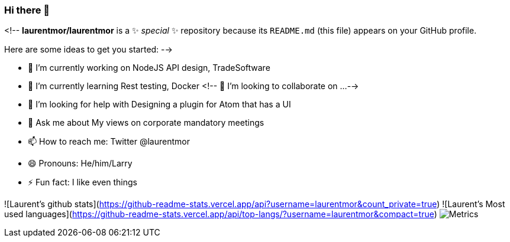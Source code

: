 ### Hi there 👋

<!--
**laurentmor/laurentmor** is a ✨ _special_ ✨ repository because its `README.md` (this file) appears on your GitHub profile.

Here are some ideas to get you started:
-->

- 🔭 I’m currently working on NodeJS API design, TradeSoftware
- 🌱 I’m currently learning  Rest testing, Docker 
<!-- 👯 I’m looking to collaborate on ...-->
- 🤔 I’m looking for help with Designing a plugin for Atom that has a UI
- 💬 Ask me about My views on corporate mandatory meetings 
- 📫 How to reach me: Twitter @laurentmor
- 😄 Pronouns: He/him/Larry
- ⚡ Fun fact: I like even things
 

![Laurent's github stats](https://github-readme-stats.vercel.app/api?username=laurentmor&count_private=true)
![Laurent's Most used languages](https://github-readme-stats.vercel.app/api/top-langs/?username=laurentmor&compact=true)
image:https://github.com/laurentmor/laurentmor/blob/main/github-metrics.svg[Metrics]
